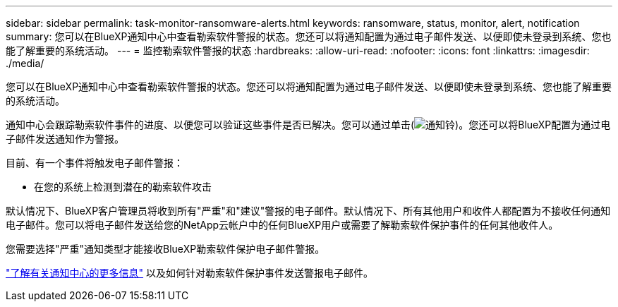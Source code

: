 ---
sidebar: sidebar 
permalink: task-monitor-ransomware-alerts.html 
keywords: ransomware, status, monitor, alert, notification 
summary: 您可以在BlueXP通知中心中查看勒索软件警报的状态。您还可以将通知配置为通过电子邮件发送、以便即使未登录到系统、您也能了解重要的系统活动。 
---
= 监控勒索软件警报的状态
:hardbreaks:
:allow-uri-read: 
:nofooter: 
:icons: font
:linkattrs: 
:imagesdir: ./media/


[role="lead"]
您可以在BlueXP通知中心中查看勒索软件警报的状态。您还可以将通知配置为通过电子邮件发送、以便即使未登录到系统、您也能了解重要的系统活动。

通知中心会跟踪勒索软件事件的进度、以便您可以验证这些事件是否已解决。您可以通过单击(image:button_bell_icon.png["通知铃"])。您还可以将BlueXP配置为通过电子邮件发送通知作为警报。

目前、有一个事件将触发电子邮件警报：

* 在您的系统上检测到潜在的勒索软件攻击


默认情况下、BlueXP客户管理员将收到所有"严重"和"建议"警报的电子邮件。默认情况下、所有其他用户和收件人都配置为不接收任何通知电子邮件。您可以将电子邮件发送给您的NetApp云帐户中的任何BlueXP用户或需要了解勒索软件保护事件的任何其他收件人。

您需要选择"严重"通知类型才能接收BlueXP勒索软件保护电子邮件警报。

https://docs.netapp.com/us-en/bluexp-setup-admin/task-monitor-cm-operations.html["了解有关通知中心的更多信息"^] 以及如何针对勒索软件保护事件发送警报电子邮件。
